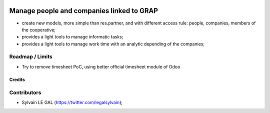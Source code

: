 .. image:: https://img.shields.io/badge/licence-AGPL--3-blue.svg
    :alt: License: AGPL-3

==========================================
Manage people and companies linked to GRAP
==========================================

* create new models, more simple than res.partner, and with different access
  rule: people, companies, members of the cooperative;
* provides a light tools to manage informatic tasks;
* provides a light tools to manage work time with an analytic depending
  of the companies;

Roadmap / Limits
----------------
* Try to remove timesheet PoC, using better official timesheet module of Odoo


Credits
=======

Contributors
------------

* Sylvain LE GAL (https://twitter.com/legalsylvain);
